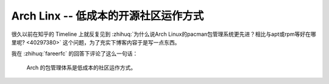 =====================================
Arch Linx -- 低成本的开源社区运作方式
=====================================

.. post::
   :tags: draft

很久以前在知乎的 Timeline 上就反复见到
:zhihuq:`为什么说Arch Linux的pacman包管理系统更先进？相比与apt或rpm等好在哪里呢? <40297380>`
这个问题，为了充实下博客内容于是写一点东西。

我在 :zhihuq:`fareerfc` 的回答下评论了这么一句话：

   Arch 的包管理体系是低成本的社区运作方式。

